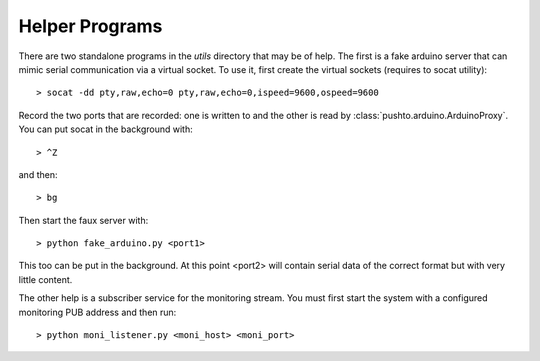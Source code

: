 Helper Programs
===============

There are two standalone programs in the `utils` directory that may be of help. The first is 
a fake arduino server that can mimic serial communication via a virtual socket. To use it, 
first create the virtual sockets (requires to socat utility)::

   > socat -dd pty,raw,echo=0 pty,raw,echo=0,ispeed=9600,ospeed=9600

Record the two ports that are recorded: one is written to and the other is read by
:class:`pushto.arduino.ArduinoProxy`. You can put socat in the background with::

   > ^Z

and then::

   > bg

Then start the faux server with::

   > python fake_arduino.py <port1>

This too can be put in the background. At this point <port2> will contain serial data
of the correct format but with very little content.

The other help is a subscriber service for the monitoring stream. You must first start the system
with a configured monitoring PUB address and then run::

   > python moni_listener.py <moni_host> <moni_port>
   
